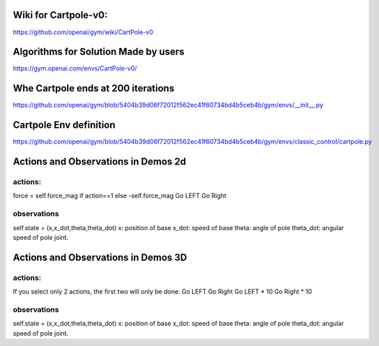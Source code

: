 Wiki for Cartpole-v0:
---------------------
https://github.com/openai/gym/wiki/CartPole-v0


Algorithms for Solution Made by users
-------------------------------------

https://gym.openai.com/envs/CartPole-v0/


Whe Cartpole ends at 200 iterations
-----------------------------------
https://github.com/openai/gym/blob/5404b39d06f72012f562ec41f60734bd4b5ceb4b/gym/envs/__init__.py


Cartpole Env definition
-----------------------
https://github.com/openai/gym/blob/5404b39d06f72012f562ec41f60734bd4b5ceb4b/gym/envs/classic_control/cartpole.py


Actions and Observations in Demos 2d
------------------------
actions:
********
force = self.force_mag if action==1 else -self.force_mag
Go LEFT
Go Right

observations
************
self.state = (x,x_dot,theta,theta_dot)
x: position of base
x_dot: speed of base
theta: angle of pole
theta_dot: angular speed of pole joint.


Actions and Observations in Demos 3D
------------------------
actions:
********
If you select only 2 actions, the first two will only be done.
Go LEFT
Go Right
Go LEFT * 10
Go Right * 10


observations
************
self.state = (x,x_dot,theta,theta_dot)
x: position of base
x_dot: speed of base
theta: angle of pole
theta_dot: angular speed of pole joint.



